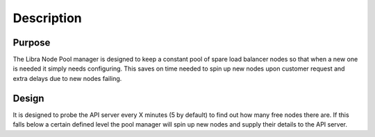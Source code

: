 Description
===========

Purpose
-------

The Libra Node Pool manager is designed to keep a constant pool of spare load
balancer nodes so that when a new one is needed it simply needs configuring.
This saves on time needed to spin up new nodes upon customer request and extra
delays due to new nodes failing.

Design
------

It is designed to probe the API server every X minutes (5 by default) to find
out how many free nodes there are.  If this falls below a certain defined level
the pool manager will spin up new nodes and supply their details to the
API server.
